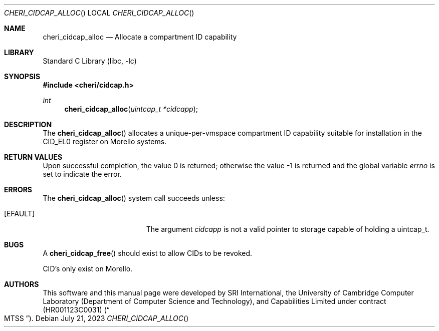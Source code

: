 .\"-
.\" SPDX-License-Identifier: BSD-2-Clause
.\"
.\" Copyright (c) 2023 SRI International
.\"
.\" This software was developed by SRI International, the University of
.\" Cambridge Computer Laboratory (Department of Computer Science and
.\" Technology), and Capabilities Limited under Defense Advanced Research
.\" Projects Agency (DARPA) Contract No. HR001123C0031 ("MTSS").
.\"
.\" Redistribution and use in source and binary forms, with or without
.\" modification, are permitted provided that the following conditions
.\" are met:
.\" 1. Redistributions of source code must retain the above copyright
.\"    notice, this list of conditions and the following disclaimer.
.\" 2. Redistributions in binary form must reproduce the above copyright
.\"    notice, this list of conditions and the following disclaimer in the
.\"    documentation and/or other materials provided with the distribution.
.\"
.\" THIS SOFTWARE IS PROVIDED BY THE AUTHOR AND CONTRIBUTORS ``AS IS'' AND
.\" ANY EXPRESS OR IMPLIED WARRANTIES, INCLUDING, BUT NOT LIMITED TO, THE
.\" IMPLIED WARRANTIES OF MERCHANTABILITY AND FITNESS FOR A PARTICULAR PURPOSE
.\" ARE DISCLAIMED.  IN NO EVENT SHALL THE AUTHOR OR CONTRIBUTORS BE LIABLE
.\" FOR ANY DIRECT, INDIRECT, INCIDENTAL, SPECIAL, EXEMPLARY, OR CONSEQUENTIAL
.\" DAMAGES (INCLUDING, BUT NOT LIMITED TO, PROCUREMENT OF SUBSTITUTE GOODS
.\" OR SERVICES; LOSS OF USE, DATA, OR PROFITS; OR BUSINESS INTERRUPTION)
.\" HOWEVER CAUSED AND ON ANY THEORY OF LIABILITY, WHETHER IN CONTRACT, STRICT
.\" LIABILITY, OR TORT (INCLUDING NEGLIGENCE OR OTHERWISE) ARISING IN ANY WAY
.\" OUT OF THE USE OF THIS SOFTWARE, EVEN IF ADVISED OF THE POSSIBILITY OF
.\" SUCH DAMAGE.
.\"
.Dd July 21, 2023
.Dt CHERI_CIDCAP_ALLOC
.Os
.Sh NAME
.Nm cheri_cidcap_alloc
.Nd Allocate a compartment ID capability
.Sh LIBRARY
.Lb libc
.Sh SYNOPSIS
.In cheri/cidcap.h
.Ft int
.Fn cheri_cidcap_alloc "uintcap_t *cidcapp"
.Sh DESCRIPTION
The
.Fn cheri_cidcap_alloc
allocates a unique-per-vmspace compartment ID capability suitable for
installation in the CID_EL0 register on Morello systems.
.Sh RETURN VALUES
.Rv -std
.Sh ERRORS
The
.Fn cheri_cidcap_alloc
system call succeeds unless:
.Bl -tag -width Er
.It Bq Er EFAULT
The argument
.Fa cidcapp
is not a valid pointer to storage capable of holding a uintcap_t.
.El
.Sh BUGS
A
.Fn cheri_cidcap_free
should exist to allow CIDs to be revoked.
.Pp
CID's only exist on Morello.
.Sh AUTHORS
This software and this manual page were
developed by SRI International, the University of Cambridge Computer
Laboratory (Department of Computer Science and Technology), and
Capabilities Limited under contract
.Pq HR001123C0031
.Pq Do MTSS Dc .
